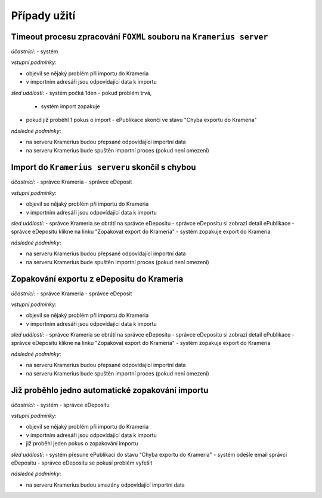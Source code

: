 Případy užití
=====================================


Timeout procesu zpracování ``FOXML`` souboru na ``Kramerius server``
---------------------------------------------------------------------------------

*účastnící*:
- systém

*vstupní podmínky*:

- objevil se nějaký problém při importu do Krameria
- v importním adresáři jsou odpovídající data k importu

*sled událostí*:
- systém počká 1den
- pokud problém trvá,
  - systém import zopakuje
- pokud již proběhl 1 pokus o import
  - ePublikace skončí ve stavu "Chyba exportu do Krameria"

*následné podmínky*:

- na serveru Kramerius budou přepsané odpovídající importní data
- na serveru Kramerius bude spuštěn importní proces (pokud není omezení)


Import do ``Kramerius serveru`` skončil s chybou
------------------------------------------------------------------------------------------

*účastnící*:
- správce Krameria
- správce eDeposit

*vstupní podmínky*:

- objevil se nějaký problém při importu do Krameria
- v importním adresáři jsou odpovídající data k importu

*sled událostí*:
- správce Krameria se obrátí na správce eDepositu
- správce eDepositu si zobrazí detail ePublikace
- správce eDepositu klikne na linku "Zopakovat export do Krameria"
- systém zopakuje export do Krameria

*následné podmínky*:

- na serveru Kramerius budou přepsané odpovídající importní data
- na serveru Kramerius bude spuštěn importní proces (pokud není omezení)

Zopakování exportu z eDepositu do Krameria
--------------------------------------------------------------------------

*účastnící*:
- správce Krameria
- správce eDeposit

*vstupní podmínky*:

- objevil se nějaký problém při importu do Krameria
- v importním adresáři jsou odpovídající data k importu

*sled událostí*:
- správce Krameria se obrátí na správce eDepositu
- správce eDepositu si zobrazí detail ePublikace
- správce eDepositu klikne na linku "Zopakovat export do Krameria"
- systém zopakuje export do Krameria

*následné podmínky*:

- na serveru Kramerius budou přepsané odpovídající importní data
- na serveru Kramerius bude spuštěn importní proces (pokud není omezení)

Již proběhlo jedno automatické zopakování importu
--------------------------------------------------------------------------------------------

*účastnící*:
- systém
- správce eDepositu

*vstupní podmínky*:

- objevil se nějaký problém při importu do Krameria
- v importním adresáři jsou odpovídající data k importu
- již proběhl jeden pokus o zopakování importu

*sled událostí*:
- systém přesune ePublikaci do stavu "Chyba exportu do Krameria"
- systém odešle email správci eDepositu
- správce eDepositu se pokusí problém vyřešit

*následné podmínky*:

- na serveru Kramerius budou smazány odpovídající importní data
